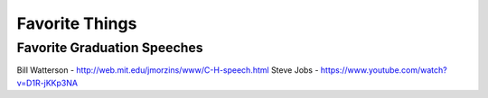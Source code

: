 Favorite Things
===============

Favorite Graduation Speeches
-----------------------------

Bill Watterson - http://web.mit.edu/jmorzins/www/C-H-speech.html
Steve Jobs - https://www.youtube.com/watch?v=D1R-jKKp3NA
